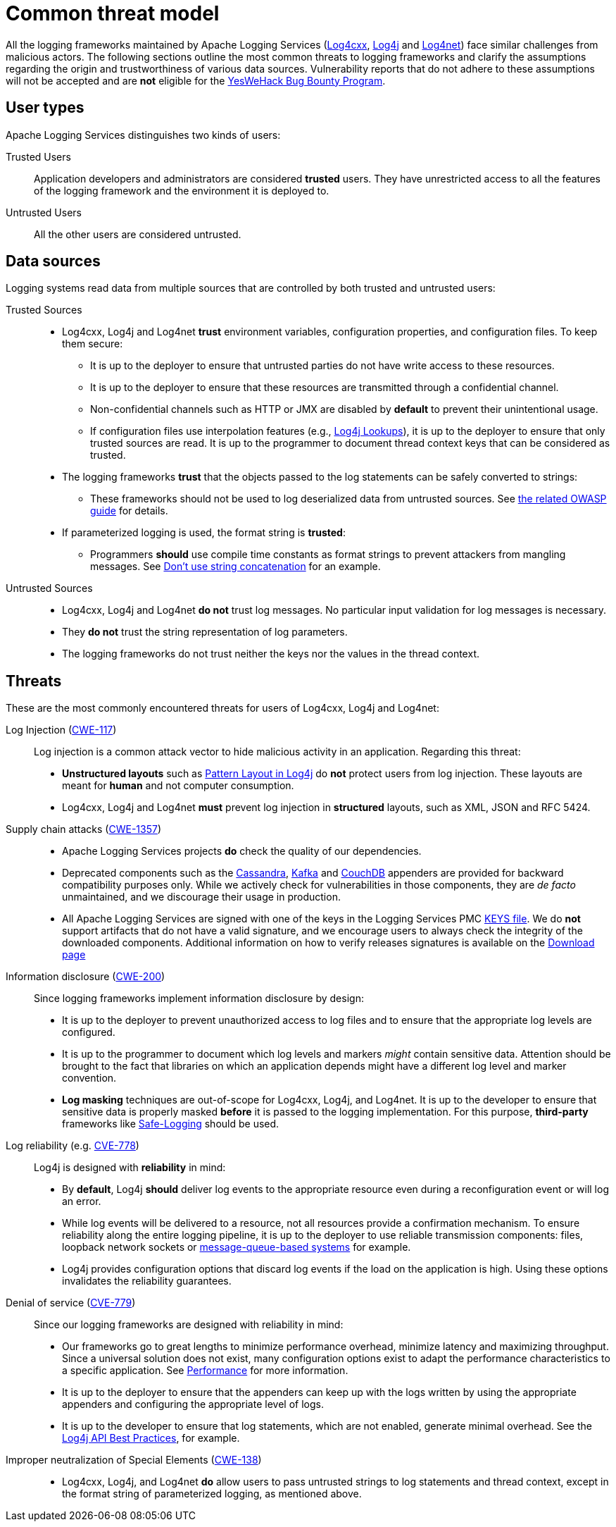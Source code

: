 ////
    Licensed to the Apache Software Foundation (ASF) under one or more
    contributor license agreements.  See the NOTICE file distributed with
    this work for additional information regarding copyright ownership.
    The ASF licenses this file to You under the Apache License, Version 2.0
    (the "License"); you may not use this file except in compliance with
    the License.  You may obtain a copy of the License at

         https://www.apache.org/licenses/LICENSE-2.0

    Unless required by applicable law or agreed to in writing, software
    distributed under the License is distributed on an "AS IS" BASIS,
    WITHOUT WARRANTIES OR CONDITIONS OF ANY KIND, either express or implied.
    See the License for the specific language governing permissions and
    limitations under the License.
////

[#threat-common]
= Common threat model

All the logging frameworks maintained by Apache Logging Services (https://logging.apache.org/log4cxx/index.html[Log4cxx],
https://logging.apache.org/log4j/index.html[Log4j]
and
https://logging.apache.org/log4net/index.html[Log4net]) face similar challenges from malicious actors.
The following sections outline the most common threats to logging frameworks and clarify the assumptions regarding the origin and trustworthiness of various data sources.
Vulnerability reports that do not adhere to these assumptions will not be accepted and are **not** eligible for the https://yeswehack.com/programs/log4j-bug-bounty-program[YesWeHack Bug Bounty Program].

[#threat-common-users]
== User types

Apache Logging Services distinguishes two kinds of users:

Trusted Users::
+
Application developers and administrators are considered **trusted** users.
They have unrestricted access to all the features of the logging framework and the environment it is deployed to.

Untrusted Users::
+
All the other users are considered untrusted.

[#threat-common-sources]
== Data sources

Logging systems read data from multiple sources that are controlled by both trusted and untrusted users:

Trusted Sources::
+
* Log4cxx, Log4j and Log4net **trust** environment variables, configuration properties, and configuration files.
To keep them secure:
** It is up to the deployer to ensure that untrusted parties do not have write access to these resources.
** It is up to the deployer to ensure that these resources are transmitted through a confidential channel.
** Non-confidential channels such as HTTP or JMX are disabled by **default** to prevent their unintentional usage.
** If configuration files use interpolation features (e.g., https://logging.apache.org/log4j/2.x/manual/lookups.html[Log4j Lookups]), it is up to the deployer to ensure that only trusted sources are read.
It is up to the programmer to document thread context keys that can be considered as trusted.

* The logging frameworks **trust** that the objects passed to the log statements can be safely converted to strings:
** These frameworks should not be used to log deserialized data from untrusted sources.
See https://owasp.org/www-community/vulnerabilities/Deserialization_of_untrusted_data[the related OWASP guide] for details.

* If parameterized logging is used, the format string is **trusted**:
** Programmers **should** use compile time constants as format strings to prevent attackers from mangling messages.
See https://logging.apache.org/log4j/2.x/manual/api.html#best-practice-concat[Don't use string concatenation] for an example.

Untrusted Sources::
* Log4cxx, Log4j and Log4net **do not** trust log messages.
No particular input validation for log messages is necessary.
* They **do not** trust the string representation of log parameters.
* The logging frameworks do not trust neither the keys nor the values in the thread context.

[#threat-common-threat]
== Threats

These are the most commonly encountered threats for users of Log4cxx, Log4j and Log4net:

Log Injection (https://cwe.mitre.org/data/definitions/117.html[CWE-117])::
+
Log injection is a common attack vector to hide malicious activity in an application.
Regarding this threat:

* **Unstructured layouts** such as https://logging.apache.org/log4j/2.x/manual/pattern-layout.html[Pattern Layout in Log4j] do **not** protect users from log injection.
These layouts are meant for **human** and not computer consumption.
* Log4cxx, Log4j and Log4net **must** prevent log injection in **structured** layouts, such as XML, JSON and RFC 5424.

Supply chain attacks (https://cwe.mitre.org/data/definitions/1357.html[CWE-1357])::

* Apache Logging Services projects **do** check the quality of our dependencies.
* Deprecated components such as the
https://logging.apache.org/log4j/2.x/manual/appenders/database.html#CassandraAppender[Cassandra],
https://logging.apache.org/log4j/2.x/manual/appenders/message-queue.html#KafkaAppender[Kafka]
and
https://logging.apache.org/log4j/2.x/manual/appenders/database.html#CouchDbProvider[CouchDB]
appenders are provided for backward compatibility purposes only.
While we actively check for vulnerabilities in those components, they are _de facto_ unmaintained, and we discourage their usage in production.
* All Apache Logging Services are signed with one of the keys in the Logging Services PMC
https://downloads.apache.org/logging/KEYS[KEYS file].
We do **not** support artifacts that do not have a valid signature, and we encourage users to always check the integrity of the downloaded components.
Additional information on how to verify releases signatures is available on the xref:download.adoc[Download page]

Information disclosure (https://cwe.mitre.org/data/definitions/200.html[CWE-200])::
+
Since logging frameworks implement information disclosure by design:

* It is up to the deployer to prevent unauthorized access to log files and to ensure that the appropriate log levels are configured.
* It is up to the programmer to document which log levels and markers _might_ contain sensitive data.
Attention should be brought to the fact that libraries on which an application depends might have a different log level and marker convention.
* **Log masking** techniques are out-of-scope for Log4cxx, Log4j, and Log4net.
It is up to the developer to ensure that sensitive data is properly masked **before** it is passed to the logging implementation.
For this purpose, **third-party** frameworks like
https://github.com/palantir/safe-logging[Safe-Logging]
should be used.

Log reliability (e.g. https://cwe.mitre.org/data/definitions/778.html[CVE-778])::
+
Log4j is designed with **reliability** in mind:

* By **default**, Log4j **should** deliver log events to the appropriate resource even during a reconfiguration event or will log an error.
* While log events will be delivered to a resource, not all resources provide a confirmation mechanism.
To ensure reliability along the entire logging pipeline, it is up to the deployer to use reliable transmission components:
files, loopback network sockets or
https://logging.apache.org/log4j/2.x/manual/appenders/message-queue.html[message-queue-based systems]
for example.
* Log4j provides configuration options that discard log events if the load on the application is high.
Using these options invalidates the reliability guarantees.

Denial of service (https://cwe.mitre.org/data/definitions/779.html[CVE-779])::
+
Since our logging frameworks are designed with reliability in mind:

* Our frameworks go to great lengths to minimize performance overhead, minimize latency and maximizing throughput.
Since a universal solution does not exist, many configuration options exist to adapt the performance characteristics to a specific application.
See
https://logging.apache.org/log4j/2.x/manual/performance.html[Performance]
for more information.
* It is up to the deployer to ensure that the appenders can keep up with the logs written by using the appropriate appenders and configuring the appropriate level of logs.
* It is up to the developer to ensure that log statements, which are not enabled, generate minimal overhead.
See the
https://logging.apache.org/log4j/2.x/manual/api.html#best-practice-concat[Log4j API Best Practices], for example.

Improper neutralization of Special Elements (https://cwe.mitre.org/data/definitions/138.html[CWE-138])::
+
* Log4cxx, Log4j, and Log4net **do** allow users to pass untrusted strings to log statements and thread context, except in the format string of parameterized logging, as mentioned above.
